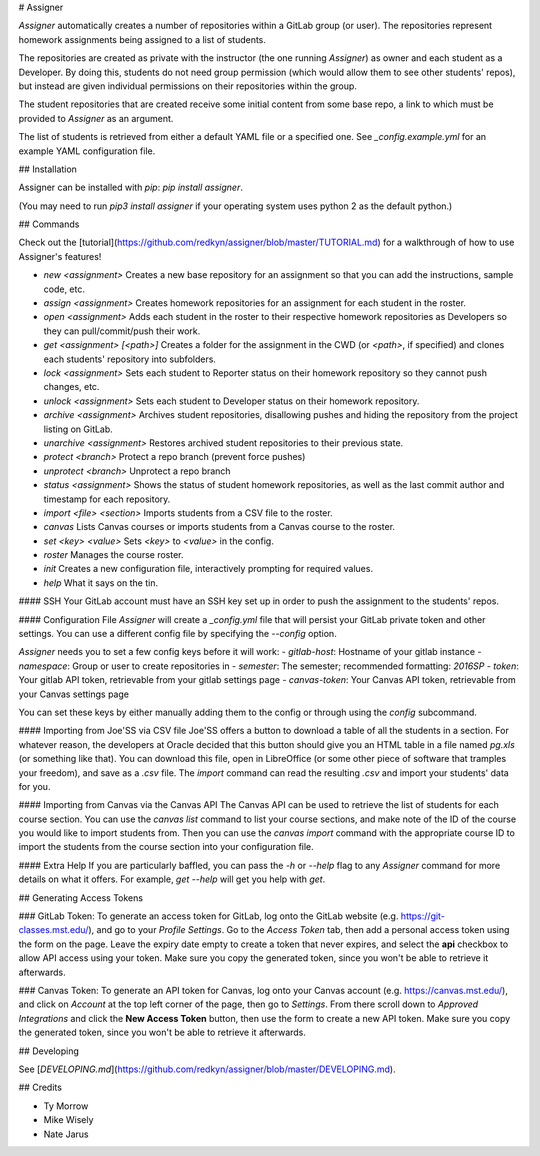 # Assigner

*Assigner* automatically creates a number of repositories within a GitLab group (or user).
The repositories represent homework assignments being assigned to a list of students.

The repositories are created as private with the instructor (the one running *Assigner*) as owner and each student as a Developer.
By doing this, students do not need group permission (which would allow them to see other students' repos), but instead are given individual permissions on their repositories within the group.

The student repositories that are created receive some initial content from some base repo, a link to which must be provided to *Assigner* as an argument.

The list of students is retrieved from either a default YAML file or a specified one. See `_config.example.yml` for an example YAML configuration file.

## Installation

Assigner can be installed with `pip`: `pip install assigner`.

(You may need to run `pip3 install assigner` if your operating system uses python 2 as the default python.)

## Commands

Check out the [tutorial](https://github.com/redkyn/assigner/blob/master/TUTORIAL.md) for a walkthrough of how to use Assigner's features!

- `new <assignment>` Creates a new base repository for an assignment so that you can add the instructions, sample code, etc.
- `assign <assignment>` Creates homework repositories for an assignment for each student in the roster.
- `open <assignment>` Adds each student in the roster to their respective homework repositories as Developers so they can pull/commit/push their work.
- `get <assignment> [<path>]` Creates a folder for the assignment in the CWD (or `<path>`, if specified) and clones each students' repository into subfolders.
- `lock <assignment>` Sets each student to Reporter status on their homework repository so they cannot push changes, etc.
- `unlock <assignment>` Sets each student to Developer status on their homework repository.
- `archive <assignment>` Archives student repositories, disallowing pushes and hiding the repository from the project listing on GitLab.
- `unarchive <assignment>` Restores archived student repositories to their previous state.
- `protect <branch>` Protect a repo branch (prevent force pushes)
- `unprotect <branch>` Unprotect a repo branch
- `status <assignment>` Shows the status of student homework repositories, as well as the last commit author and timestamp for each repository.
- `import <file> <section>` Imports students from a CSV file to the roster.
- `canvas` Lists Canvas courses or imports students from a Canvas course to the roster.
- `set <key> <value>` Sets `<key>` to `<value>` in the config.
- `roster` Manages the course roster.
- `init` Creates a new configuration file, interactively prompting for required values.
- `help` What it says on the tin.

#### SSH
Your GitLab account must have an SSH key set up in order to push the assignment to the students' repos.

#### Configuration File
*Assigner* will create a `_config.yml` file that will persist your GitLab private token and other settings.
You can use a different config file by specifying the `--config` option.

*Assigner* needs you to set a few config keys before it will work:
- `gitlab-host`: Hostname of your gitlab instance
- `namespace`: Group or user to create repositories in
- `semester`: The semester; recommended formatting: `2016SP`
- `token`: Your gitlab API token, retrievable from your gitlab settings page
- `canvas-token`: Your Canvas API token, retrievable from your Canvas settings page

You can set these keys by either manually adding them to the config or through using the `config` subcommand.

#### Importing from Joe'SS via CSV file
Joe'SS offers a button to download a table of all the students in a section.
For whatever reason, the developers at Oracle decided that this button should give you an HTML table in a file named `pg.xls` (or something like that).
You can download this file, open in LibreOffice (or some other piece of software that tramples your freedom), and save as a `.csv` file.
The `import` command can read the resulting `.csv` and import your students' data for you.

#### Importing from Canvas via the Canvas API
The Canvas API can be used to retrieve the list of students for each course section.
You can use the `canvas list` command to list your course sections, and make note of the ID of the course you would like to import students from. Then you can use the `canvas import` command with the appropriate course ID to import the students from the course section into your configuration file.

#### Extra Help
If you are particularly baffled, you can pass the `-h` or `--help` flag to any *Assigner* command for more details on what it offers.
For example, `get --help` will get you help with `get`.

## Generating Access Tokens

### GitLab Token:
To generate an access token for GitLab, log onto the GitLab website (e.g. https://git-classes.mst.edu/), and go to your *Profile Settings*. Go to the *Access Token* tab, then add a personal access token using the form on the page. Leave the expiry date empty to create a token that never expires, and select the **api** checkbox to allow API access using your token. Make sure you copy the generated token, since you won't be able to retrieve it afterwards.

### Canvas Token:
To generate an API token for Canvas, log onto your Canvas account (e.g. https://canvas.mst.edu/), and click on *Account* at the top left corner of the page, then go to *Settings*. From there scroll down to *Approved Integrations* and click the **New Access Token** button, then use the form to create a new API token. Make sure you copy the generated token, since you won't be able to retrieve it afterwards.

## Developing

See [`DEVELOPING.md`](https://github.com/redkyn/assigner/blob/master/DEVELOPING.md).

## Credits

- Ty Morrow
- Mike Wisely
- Nate Jarus


